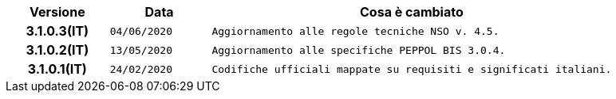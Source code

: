 
[cols="1h,1m,4m", options="header"]

|===
| Versione
| Data
| Cosa è cambiato

| 3.1.0.3(IT)
| 04/06/2020
| Aggiornamento alle regole tecniche NSO v. 4.5.

| 3.1.0.2(IT)
| 13/05/2020
| Aggiornamento alle specifiche PEPPOL BIS 3.0.4.

| 3.1.0.1(IT)
| 24/02/2020
| Codifiche ufficiali mappate su requisiti e significati italiani.
|===
